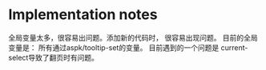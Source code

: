 
* Implementation notes
  全局变量太多，很容易出问题。添加新的代码时， 很容易出现问题。
  目前的全局变量是： 所有通过aspk/tooltip-set的变量。 目前遇到的一个问题是 current-select导致了翻页时有问题。 